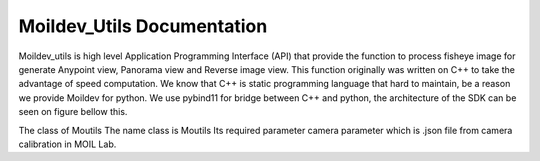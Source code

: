 Moildev_Utils Documentation
======================

Moildev_utils is high level Application Programming Interface (API) that provide the function to process fisheye image for generate Anypoint view, Panorama view and Reverse image view.
This function originally was written on C++ to take the advantage of speed computation.  We know that C++ is static programming language that hard to maintain, be a reason we provide Moildev for python. We use pybind11 for bridge between C++ and python, the architecture of the SDK can be seen on figure bellow this.

.. image:: assets/17.png
   :scale: 90 %
   :alt: alternate text
   :align: center

The class of Moutils
The name class is Moutils Its required parameter camera parameter which is .json file from camera calibration in MOIL Lab.

